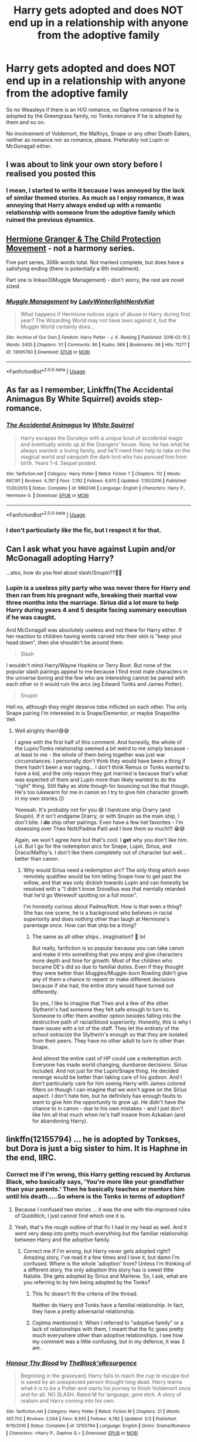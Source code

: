 #+TITLE: Harry gets adopted and does NOT end up in a relationship with anyone from the adoptive family

* Harry gets adopted and does NOT end up in a relationship with anyone from the adoptive family
:PROPERTIES:
:Author: Hellstrike
:Score: 45
:DateUnix: 1570920682.0
:DateShort: 2019-Oct-13
:FlairText: Request
:END:
So no Weasleys if there is an H/G romance, no Daphne romance if he is adopted by the Greengrass family, no Tonks romance if he is adopted by them and so on.

No involvement of Voldemort, the Malfoys, Snape or any other Death Eaters, neither as romance nor as romance, please. Preferably not Lupin or McGonagall either.


** I was about to link your own story before I realised you posted this
:PROPERTIES:
:Author: machjacob51141
:Score: 7
:DateUnix: 1570952171.0
:DateShort: 2019-Oct-13
:END:

*** I mean, I started to write it because I was annoyed by the lack of similar themed stories. As much as I enjoy romance, it was annoying that Harry always ended up with a romantic relationship with someone from the adoptive family which ruined the previous dynamics.
:PROPERTIES:
:Author: Hellstrike
:Score: 3
:DateUnix: 1570953712.0
:DateShort: 2019-Oct-13
:END:


** [[https://archiveofourown.org/series/945579][Hermione Granger & The Child Protection Movement]] - not a harmony series.

Five part series, 306k words total. Not marked complete, but does have a satisfying ending (there is potentially a 6th installment).

Part one is linkao3(Muggle Management) - don't worry, the rest are novel sized.
:PROPERTIES:
:Author: hrmdurr
:Score: 8
:DateUnix: 1570937015.0
:DateShort: 2019-Oct-13
:END:

*** [[https://archiveofourown.org/works/13695783][*/Muggle Management/*]] by [[https://www.archiveofourown.org/users/LadyWinterlight/pseuds/LadyWinterlight/users/NerdyKat/pseuds/NerdyKat][/LadyWinterlightNerdyKat/]]

#+begin_quote
  What happens if Hermione notices signs of abuse in Harry during first year? The Wizarding World may not have laws against it, but the Muggle World certainly does...
#+end_quote

^{/Site/:} ^{Archive} ^{of} ^{Our} ^{Own} ^{*|*} ^{/Fandom/:} ^{Harry} ^{Potter} ^{-} ^{J.} ^{K.} ^{Rowling} ^{*|*} ^{/Published/:} ^{2018-02-15} ^{*|*} ^{/Words/:} ^{3405} ^{*|*} ^{/Chapters/:} ^{1/1} ^{*|*} ^{/Comments/:} ^{86} ^{*|*} ^{/Kudos/:} ^{968} ^{*|*} ^{/Bookmarks/:} ^{66} ^{*|*} ^{/Hits/:} ^{11277} ^{*|*} ^{/ID/:} ^{13695783} ^{*|*} ^{/Download/:} ^{[[https://archiveofourown.org/downloads/13695783/Muggle%20Management.epub?updated_at=1556627697][EPUB]]} ^{or} ^{[[https://archiveofourown.org/downloads/13695783/Muggle%20Management.mobi?updated_at=1556627697][MOBI]]}

--------------

*FanfictionBot*^{2.0.0-beta} | [[https://github.com/tusing/reddit-ffn-bot/wiki/Usage][Usage]]
:PROPERTIES:
:Author: FanfictionBot
:Score: 1
:DateUnix: 1570937033.0
:DateShort: 2019-Oct-13
:END:


** As far as I remember, Linkffn(The Accidental Animagus By White Squirrel) avoids step-romance.
:PROPERTIES:
:Author: Faeriniel
:Score: 8
:DateUnix: 1570931507.0
:DateShort: 2019-Oct-13
:END:

*** [[https://www.fanfiction.net/s/9863146/1/][*/The Accidental Animagus/*]] by [[https://www.fanfiction.net/u/5339762/White-Squirrel][/White Squirrel/]]

#+begin_quote
  Harry escapes the Dursleys with a unique bout of accidental magic and eventually winds up at the Grangers' house. Now, he has what he always wanted: a loving family, and he'll need their help to take on the magical world and vanquish the dark lord who has pursued him from birth. Years 1-4. Sequel posted.
#+end_quote

^{/Site/:} ^{fanfiction.net} ^{*|*} ^{/Category/:} ^{Harry} ^{Potter} ^{*|*} ^{/Rated/:} ^{Fiction} ^{T} ^{*|*} ^{/Chapters/:} ^{112} ^{*|*} ^{/Words/:} ^{697,191} ^{*|*} ^{/Reviews/:} ^{4,787} ^{*|*} ^{/Favs/:} ^{7,782} ^{*|*} ^{/Follows/:} ^{6,970} ^{*|*} ^{/Updated/:} ^{7/30/2016} ^{*|*} ^{/Published/:} ^{11/20/2013} ^{*|*} ^{/Status/:} ^{Complete} ^{*|*} ^{/id/:} ^{9863146} ^{*|*} ^{/Language/:} ^{English} ^{*|*} ^{/Characters/:} ^{Harry} ^{P.,} ^{Hermione} ^{G.} ^{*|*} ^{/Download/:} ^{[[http://www.ff2ebook.com/old/ffn-bot/index.php?id=9863146&source=ff&filetype=epub][EPUB]]} ^{or} ^{[[http://www.ff2ebook.com/old/ffn-bot/index.php?id=9863146&source=ff&filetype=mobi][MOBI]]}

--------------

*FanfictionBot*^{2.0.0-beta} | [[https://github.com/tusing/reddit-ffn-bot/wiki/Usage][Usage]]
:PROPERTIES:
:Author: FanfictionBot
:Score: 3
:DateUnix: 1570931523.0
:DateShort: 2019-Oct-13
:END:


*** I don't particularly /like/ the fic, but I respect it for that.
:PROPERTIES:
:Score: 7
:DateUnix: 1570931953.0
:DateShort: 2019-Oct-13
:END:


** Can I ask what you have against Lupin and/or McGonagall adopting Harry?

...also, how do you feel about slash/Snupin??🤔🤔
:PROPERTIES:
:Author: HottskullxD
:Score: 2
:DateUnix: 1571122153.0
:DateShort: 2019-Oct-15
:END:

*** Lupin is a useless pity party who was never there for Harry and then ran from his pregnant wife, breaking their marital vow three months into the marriage. Sirius did a lot more to help Harry during years 4 and 5 despite facing summary execution if he was caught.

And McGonagall was absolutely useless and not there for Harry either. If her reaction to children having words carved into their skin is "keep your head down", then she shouldn't be around them.

#+begin_quote
  Slash
#+end_quote

I wouldn't mind Harry/Wayne Hopkins or Terry Boot. But none of the popular slash pairings appeal to me because I find most male characters in the universe boring and the few who are interesting cannot be paired with each other or it would ruin the arcs (eg Edward Tonks and James Potter).

#+begin_quote
  Snupin
#+end_quote

Hell no, although they might deserve tobe inflicted on each other. The only Snape pairing I'm interested in is Snape/Dementor, or maybe Snape/the Veil.
:PROPERTIES:
:Author: Hellstrike
:Score: 5
:DateUnix: 1571131705.0
:DateShort: 2019-Oct-15
:END:

**** Well alrighty then!😅😅

I agree with the first half of this comment. And honestly, the whole of the Lupin/Tonks relationship seemed a bit weird to me simply because - at least to me - the whole of them being together was just war circumstances. I personally don't think they would have been a thing if there hadn't been a war raging... I don't think Remus or Tonks wanted to have a kid, and the only reason they got married is because that's what was expected of them and Lupin more than likely wanted to do the "right" thing. Still flaky as shite though for bouncing out like that though. He's too lukewarm for me in canon so I try to give him character growth in my own stories.😗

Yeeeeah. It's probably not for you.😅 I hardcore ship Drarry (and Snupin). If it isn't endgame Drarry, or with Snupin as the main ship, I don't bite. I *do* ship other pairings. Even have a few het favorites - I'm obsessing over Theo Nott/Padma Patil and I love them so much!!! 😁😅

Again, we won't agree here but that's cool. I *get* why you don't like him. Lol. But I go for the redemption arcs for Snape, Lupin, Sirius, and Draco/Malfoy's. I don't like them completely out of character but well...better than canon.
:PROPERTIES:
:Author: HottskullxD
:Score: 3
:DateUnix: 1571159956.0
:DateShort: 2019-Oct-15
:END:

***** Why would Sirius need a redemption arc? The only thing which even remotely qualifies would be him telling Snape how to get past the willow, and that was only dickish towards Lupin and can honestly be resolved with a "I didn't know Snivellius was that mentally retarded that he'd go Werewolf spotting on a full moon".

I'm honestly curious about Padma/Nott. How is that even a thing? She has one scene, he is a background who believes in racial superiority and does nothing other than laugh at Hermione's parentage once. How can that ship be a thing?
:PROPERTIES:
:Author: Hellstrike
:Score: 2
:DateUnix: 1571162533.0
:DateShort: 2019-Oct-15
:END:

****** The same as all other ships...imagination? 🤔 lol

But really, fanfiction is so popular because you can take canon and make it into something that you enjoy and give characters more depth and time for growth. Most of the children who became DE's did so due to familial duties. Even if they thought they were better than Muggles/Muggle-born Rowling didn't give any of them a chance to repent or make different decisions because if she had, the entire story would have turned out differently.

So yes, I like to imagine that Theo and a few of the other Slytherin's had someone they felt safe enough to turn to. Someone to offer them another option besides falling into the destructive path of racial/blood superiority. Honestly, this is why I have issues with a lot of the staff. They let the entirety of the school ostracize the Slytherin's enough so that they are isolated from their peers. They have no other adult to turn to other than Snape.

And almost the entire cast of HP could use a redemption arch. Everyone has made world changing, dumbarse decisions. Sirius included. And not just for the Lupin/Snape thing. He decided revenge would be better than taking care of his godson. And I don't particularly care for him seeing Harry with James colored filters on though I can imagine that we won't agree on the Sirius aspect. I don't hate him, but he definitely has enough faults to want to give him the opportunity to grow /up/. He didn't have the chance to in canon - due to his own mistakes - and I just don't like him all that much when he's half insane from Azkaban (and for abandoning Harry).
:PROPERTIES:
:Author: HottskullxD
:Score: 1
:DateUnix: 1571633322.0
:DateShort: 2019-Oct-21
:END:


** linkffn(12155794) ... he is adopted by Tonkses, but Dora is just a big sister to him. It is Haphne in the end, IIRC.
:PROPERTIES:
:Author: ceplma
:Score: 5
:DateUnix: 1570922097.0
:DateShort: 2019-Oct-13
:END:

*** Correct me if I'm wrong, this Harry getting rescued by Arcturus Black, who basically says, 'You're more like your grandfather than your parents.' Then he basically teaches or mentors him until his death.....So where is the Tonks in terms of adoption?
:PROPERTIES:
:Author: CuriousLurkerPresent
:Score: 5
:DateUnix: 1570924851.0
:DateShort: 2019-Oct-13
:END:

**** Because I confused two stories ... it was the one with the improved rules of Quidditch, I just cannot find which one it is.
:PROPERTIES:
:Author: ceplma
:Score: 1
:DateUnix: 1570946571.0
:DateShort: 2019-Oct-13
:END:


**** Yeah, that's the rough outline of that fic I had in my head as well. And it went very deep into pretty much everything but the familiar relationship between Harry and the adoptive family.
:PROPERTIES:
:Author: Hellstrike
:Score: 0
:DateUnix: 1570926459.0
:DateShort: 2019-Oct-13
:END:

***** Correct me if I'm wrong, but Harry never gets adopted right? Amazing story, I've read it a few times and I love it, but damn I'm confused. Where is the whole 'adoption' from? Unless I'm thinking of a different story, the only adoption this story has is sweet little Natalie. She gets adopted by Sirius and Marlene. So, I ask, what are you referring to by him being adopted by the Tonks?
:PROPERTIES:
:Author: CuriousLurkerPresent
:Score: 6
:DateUnix: 1570926630.0
:DateShort: 2019-Oct-13
:END:

****** This fic doesn't fit the criteria of the thread.

Neither do Harry and Tonks have a familial relationship. In fact, they have a pretty adversarial relationship.
:PROPERTIES:
:Author: jeffala
:Score: 2
:DateUnix: 1570939358.0
:DateShort: 2019-Oct-13
:END:


****** Ceplma mentioned it. When I referred to "adoptive family" or a lack of relationships with them, I meant that the fic goes pretty much everywhere other than adoptive relationships. I see how my comment was a little confusing, but in my defence, it was 3 am.
:PROPERTIES:
:Author: Hellstrike
:Score: 1
:DateUnix: 1571006343.0
:DateShort: 2019-Oct-14
:END:


*** [[https://www.fanfiction.net/s/12155794/1/][*/Honour Thy Blood/*]] by [[https://www.fanfiction.net/u/8024050/TheBlack-sResurgence][/TheBlack'sResurgence/]]

#+begin_quote
  Beginning in the graveyard, Harry fails to reach the cup to escape but is saved by an unexpected person thought long dead. Harry learns what it is to be a Potter and starts his journey to finish Voldemort once and for all. NO SLASH. Rated M for language, gore etch. A story of realism and Harry coming into his own.
#+end_quote

^{/Site/:} ^{fanfiction.net} ^{*|*} ^{/Category/:} ^{Harry} ^{Potter} ^{*|*} ^{/Rated/:} ^{Fiction} ^{M} ^{*|*} ^{/Chapters/:} ^{21} ^{*|*} ^{/Words/:} ^{307,702} ^{*|*} ^{/Reviews/:} ^{2,004} ^{*|*} ^{/Favs/:} ^{8,935} ^{*|*} ^{/Follows/:} ^{4,782} ^{*|*} ^{/Updated/:} ^{2/3} ^{*|*} ^{/Published/:} ^{9/19/2016} ^{*|*} ^{/Status/:} ^{Complete} ^{*|*} ^{/id/:} ^{12155794} ^{*|*} ^{/Language/:} ^{English} ^{*|*} ^{/Genre/:} ^{Drama/Romance} ^{*|*} ^{/Characters/:} ^{<Harry} ^{P.,} ^{Daphne} ^{G.>} ^{*|*} ^{/Download/:} ^{[[http://www.ff2ebook.com/old/ffn-bot/index.php?id=12155794&source=ff&filetype=epub][EPUB]]} ^{or} ^{[[http://www.ff2ebook.com/old/ffn-bot/index.php?id=12155794&source=ff&filetype=mobi][MOBI]]}

--------------

*FanfictionBot*^{2.0.0-beta} | [[https://github.com/tusing/reddit-ffn-bot/wiki/Usage][Usage]]
:PROPERTIES:
:Author: FanfictionBot
:Score: 2
:DateUnix: 1570922112.0
:DateShort: 2019-Oct-13
:END:
